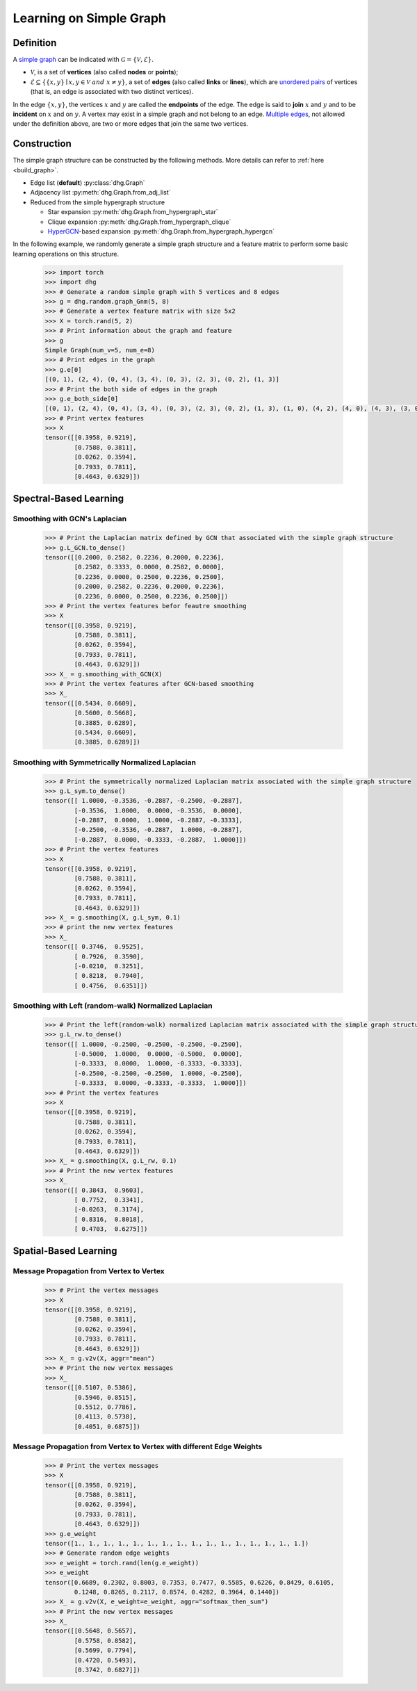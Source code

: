 Learning on Simple Graph
=============================

Definition
-------------------------
A `simple graph <https://en.wikipedia.org/wiki/Graph_(discrete_mathematics)>`_ can be indicated with :math:`\mathcal{G} = \{\mathcal{V}, \mathcal{E}\}`.

- :math:`\mathcal{V}`, is a set of **vertices** (also called **nodes** or **points**);
- :math:`\mathcal{E} \subseteq \{ \{x, y\} \mid x, y \in \mathcal{V}~and~x \neq y \}`, a set of **edges** (also called **links** or **lines**), 
  which are `unordered pairs <https://en.wikipedia.org/wiki/Unordered_pair>`_ of vertices (that is, an edge is associated with two distinct vertices).

In the edge :math:`\{x, y\}`, the vertices :math:`x` and :math:`y` are called the **endpoints** of the edge. 
The edge is said to **join** :math:`x` and :math:`y` and to be **incident** on :math:`x` and on :math:`y`. 
A vertex may exist in a simple graph and not belong to an edge. 
`Multiple edges <https://en.wikipedia.org/wiki/Multiple_edges>`_, not allowed under the definition above, are two or more edges that join the same two vertices.

Construction
-------------------------
The simple graph structure can be constructed by the following methods. More details can refer to :ref:`here <build_graph>`.

- Edge list (**default**) :py:class:`dhg.Graph`
- Adjacency list :py:meth:`dhg.Graph.from_adj_list`
- Reduced from the simple hypergraph structure
  
  - Star expansion :py:meth:`dhg.Graph.from_hypergraph_star`
  - Clique expansion :py:meth:`dhg.Graph.from_hypergraph_clique`
  - `HyperGCN <https://arxiv.org/pdf/1809.02589.pdf>`_-based expansion :py:meth:`dhg.Graph.from_hypergraph_hypergcn`

In the following example, we randomly generate a simple graph structure and a feature matrix to perform some basic learning operations on this structure.

    .. code:: python

        >>> import torch
        >>> import dhg
        >>> # Generate a random simple graph with 5 vertices and 8 edges
        >>> g = dhg.random.graph_Gnm(5, 8) 
        >>> # Generate a vertex feature matrix with size 5x2
        >>> X = torch.rand(5, 2)
        >>> # Print information about the graph and feature
        >>> g 
        Simple Graph(num_v=5, num_e=8)
        >>> # Print edges in the graph
        >>> g.e[0]
        [(0, 1), (2, 4), (0, 4), (3, 4), (0, 3), (2, 3), (0, 2), (1, 3)]
        >>> # Print the both side of edges in the graph
        >>> g.e_both_side[0]
        [(0, 1), (2, 4), (0, 4), (3, 4), (0, 3), (2, 3), (0, 2), (1, 3), (1, 0), (4, 2), (4, 0), (4, 3), (3, 0), (3, 2), (2, 0), (3, 1)]
        >>> # Print vertex features
        >>> X
        tensor([[0.3958, 0.9219],
                [0.7588, 0.3811],
                [0.0262, 0.3594],
                [0.7933, 0.7811],
                [0.4643, 0.6329]])

.. Structure Visualization
.. -------------------------
.. Draw the graph structure

..     .. code:: python

..         >>> fig = g.draw(edge_style="line")
..         >>> fig.show()

..     Here is the image.


Spectral-Based Learning
-------------------------

Smoothing with GCN's Laplacian
^^^^^^^^^^^^^^^^^^^^^^^^^^^^^^^^^^^^^^^^^^

    .. code:: python

        >>> # Print the Laplacian matrix defined by GCN that associated with the simple graph structure
        >>> g.L_GCN.to_dense()
        tensor([[0.2000, 0.2582, 0.2236, 0.2000, 0.2236],
                [0.2582, 0.3333, 0.0000, 0.2582, 0.0000],
                [0.2236, 0.0000, 0.2500, 0.2236, 0.2500],
                [0.2000, 0.2582, 0.2236, 0.2000, 0.2236],
                [0.2236, 0.0000, 0.2500, 0.2236, 0.2500]])
        >>> # Print the vertex features befor feautre smoothing
        >>> X
        tensor([[0.3958, 0.9219],
                [0.7588, 0.3811],
                [0.0262, 0.3594],
                [0.7933, 0.7811],
                [0.4643, 0.6329]])
        >>> X_ = g.smoothing_with_GCN(X)
        >>> # Print the vertex features after GCN-based smoothing
        >>> X_
        tensor([[0.5434, 0.6609],
                [0.5600, 0.5668],
                [0.3885, 0.6289],
                [0.5434, 0.6609],
                [0.3885, 0.6289]])

Smoothing with Symmetrically Normalized Laplacian
^^^^^^^^^^^^^^^^^^^^^^^^^^^^^^^^^^^^^^^^^^^^^^^^^^^^^^^^

    .. code:: python

        >>> # Print the symmetrically normalized Laplacian matrix associated with the simple graph structure
        >>> g.L_sym.to_dense()
        tensor([[ 1.0000, -0.3536, -0.2887, -0.2500, -0.2887],
                [-0.3536,  1.0000,  0.0000, -0.3536,  0.0000],
                [-0.2887,  0.0000,  1.0000, -0.2887, -0.3333],
                [-0.2500, -0.3536, -0.2887,  1.0000, -0.2887],
                [-0.2887,  0.0000, -0.3333, -0.2887,  1.0000]])
        >>> # Print the vertex features
        >>> X
        tensor([[0.3958, 0.9219],
                [0.7588, 0.3811],
                [0.0262, 0.3594],
                [0.7933, 0.7811],
                [0.4643, 0.6329]])
        >>> X_ = g.smoothing(X, g.L_sym, 0.1)
        >>> # print the new vertex features
        >>> X_
        tensor([[ 0.3746,  0.9525],
                [ 0.7926,  0.3590],
                [-0.0210,  0.3251],
                [ 0.8218,  0.7940],
                [ 0.4756,  0.6351]])

Smoothing with Left (random-walk) Normalized Laplacian
^^^^^^^^^^^^^^^^^^^^^^^^^^^^^^^^^^^^^^^^^^^^^^^^^^^^^^^^^^^^^

    .. code:: python

        >>> # Print the left(random-walk) normalized Laplacian matrix associated with the simple graph structure
        >>> g.L_rw.to_dense()
        tensor([[ 1.0000, -0.2500, -0.2500, -0.2500, -0.2500],
                [-0.5000,  1.0000,  0.0000, -0.5000,  0.0000],
                [-0.3333,  0.0000,  1.0000, -0.3333, -0.3333],
                [-0.2500, -0.2500, -0.2500,  1.0000, -0.2500],
                [-0.3333,  0.0000, -0.3333, -0.3333,  1.0000]])
        >>> # Print the vertex features
        >>> X
        tensor([[0.3958, 0.9219],
                [0.7588, 0.3811],
                [0.0262, 0.3594],
                [0.7933, 0.7811],
                [0.4643, 0.6329]])
        >>> X_ = g.smoothing(X, g.L_rw, 0.1)
        >>> # Print the new vertex features
        >>> X_
        tensor([[ 0.3843,  0.9603],
                [ 0.7752,  0.3341],
                [-0.0263,  0.3174],
                [ 0.8316,  0.8018],
                [ 0.4703,  0.6275]])


Spatial-Based Learning
----------------------------

Message Propagation from Vertex to Vertex
^^^^^^^^^^^^^^^^^^^^^^^^^^^^^^^^^^^^^^^^^^^^^^^^^^^^^^^^^^^^^

    .. code:: python

        >>> # Print the vertex messages
        >>> X
        tensor([[0.3958, 0.9219],
                [0.7588, 0.3811],
                [0.0262, 0.3594],
                [0.7933, 0.7811],
                [0.4643, 0.6329]])
        >>> X_ = g.v2v(X, aggr="mean") 
        >>> # Print the new vertex messages
        >>> X_
        tensor([[0.5107, 0.5386],
                [0.5946, 0.8515],
                [0.5512, 0.7786],
                [0.4113, 0.5738],
                [0.4051, 0.6875]])

Message Propagation from Vertex to Vertex with different Edge Weights
^^^^^^^^^^^^^^^^^^^^^^^^^^^^^^^^^^^^^^^^^^^^^^^^^^^^^^^^^^^^^^^^^^^^^^^^^^^

    .. code:: python

        >>> # Print the vertex messages
        >>> X
        tensor([[0.3958, 0.9219],
                [0.7588, 0.3811],
                [0.0262, 0.3594],
                [0.7933, 0.7811],
                [0.4643, 0.6329]])
        >>> g.e_weight
        tensor([1., 1., 1., 1., 1., 1., 1., 1., 1., 1., 1., 1., 1., 1., 1., 1.])
        >>> # Generate random edge weights
        >>> e_weight = torch.rand(len(g.e_weight))
        >>> e_weight
        tensor([0.6689, 0.2302, 0.8003, 0.7353, 0.7477, 0.5585, 0.6226, 0.8429, 0.6105,
                0.1248, 0.8265, 0.2117, 0.8574, 0.4282, 0.3964, 0.1440])
        >>> X_ = g.v2v(X, e_weight=e_weight, aggr="softmax_then_sum")
        >>> # Print the new vertex messages
        >>> X_
        tensor([[0.5648, 0.5657],
                [0.5758, 0.8582],
                [0.5699, 0.7794],
                [0.4720, 0.5493],
                [0.3742, 0.6827]])

